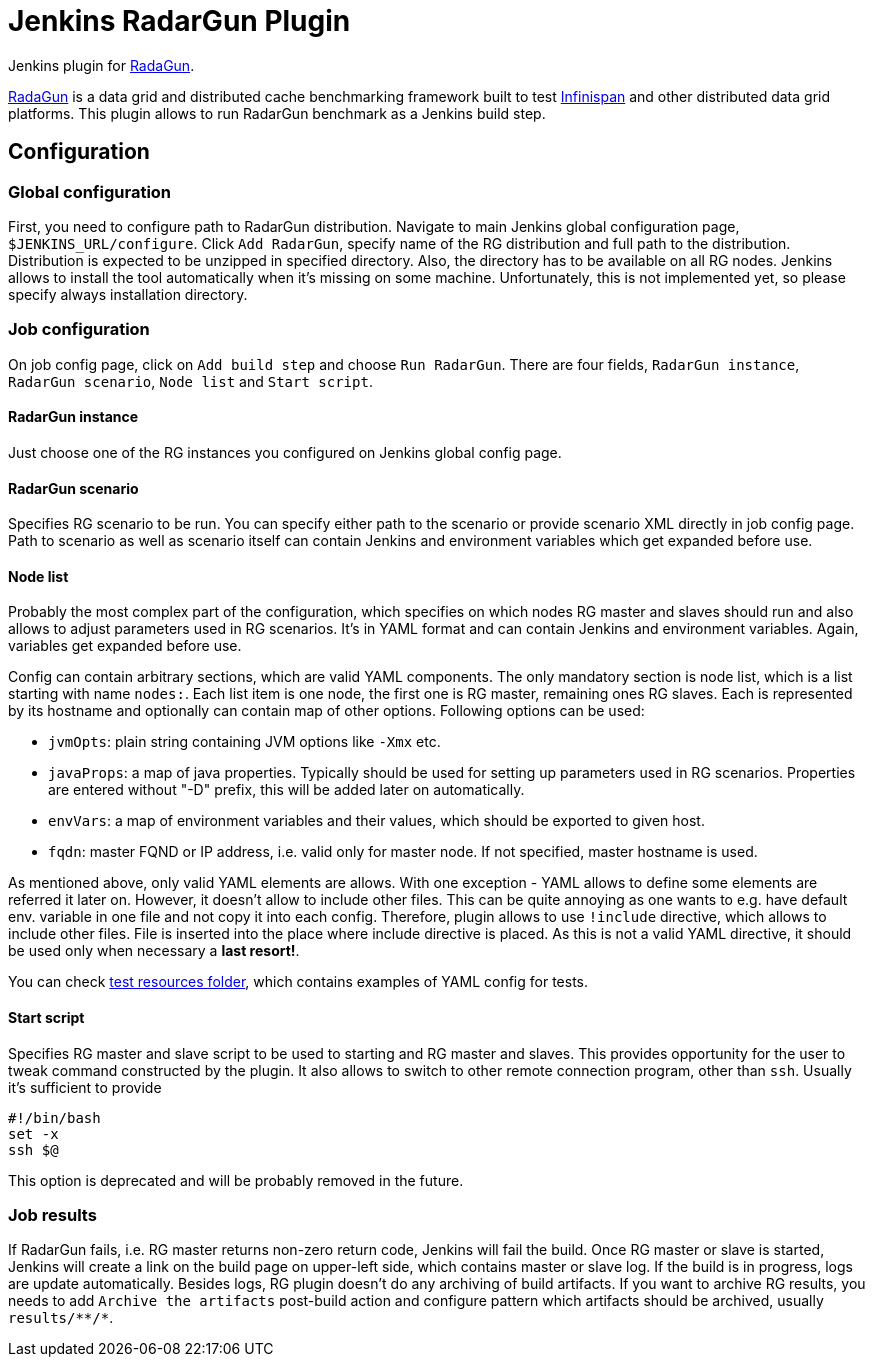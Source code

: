 = Jenkins RadarGun Plugin

Jenkins plugin for https://github.com/radargun/radargun/[RadaGun].

https://github.com/radargun/radargun/[RadaGun] is a data grid and distributed cache benchmarking framework built to test http://www.infinispan.org/[Infinispan] and other distributed data grid platforms.
This plugin allows to run RadarGun benchmark as a Jenkins build step.

== Configuration
=== Global configuration
First, you need to configure path to RadarGun distribution.
Navigate to main Jenkins global configuration page, `$JENKINS_URL/configure`.
Click `Add RadarGun`, specify name of the RG distribution and full path to the distribution.
Distribution is expected to be unzipped in specified directory.
Also, the directory has to be available on all RG nodes.
Jenkins allows to install the tool automatically when it's missing on some machine.
Unfortunately, this is not implemented yet, so please specify always installation directory.

=== Job configuration
On job config page, click on `Add build step` and choose `Run RadarGun`.
There are four fields, `RadarGun instance`, `RadarGun scenario`, `Node list` and `Start script`.

==== RadarGun instance
Just choose one of the RG instances you configured on Jenkins global config page.

==== RadarGun scenario
Specifies RG scenario to be run. You can specify either path to the scenario or provide scenario XML directly in job config page.
Path to scenario as well as scenario itself can contain Jenkins and environment variables which get expanded before use.

==== Node list
Probably the most complex part of the configuration, which specifies on which nodes RG master and slaves should run and also allows to adjust parameters used in RG scenarios.
It's in YAML format and can contain Jenkins and environment variables.
Again, variables get expanded before use.


Config can contain arbitrary sections, which are valid YAML components.
The only mandatory section is node list, which is a list starting with name `nodes:`.
Each list item is one node, the first one is RG master, remaining ones RG slaves.
Each is represented by its hostname and optionally can contain map of other options.
Following options can be used:

* `jvmOpts`: plain string containing JVM options like `-Xmx` etc.
* `javaProps`: a map of java properties. Typically should be used for setting up parameters used in RG scenarios. Properties are entered without "-D" prefix, this will be added later on automatically.
* `envVars`: a map of environment variables and their values, which should be exported to given host.
* `fqdn`: master FQND or IP address, i.e. valid only for master node. If not specified, master hostname is used.

As mentioned above, only valid YAML elements are allows.
With one exception - YAML allows to define some elements are referred it later on.
However, it doesn't allow to include other files.
This can be quite annoying as one wants to e.g. have default env. variable in one file and not copy it into each config.
Therefore, plugin allows to use `!include` directive, which allows to include other files.
File is inserted into the place where include directive is placed.
As this is not a valid YAML directive, it should be used only when necessary a **last resort!**. 

You can check https://github.com/jenkinsci/radargun-plugin/tree/master/src/test/resources[test resources folder], which contains examples of YAML config for tests. 

==== Start script
Specifies RG master and slave script to be used to starting and RG master and slaves.
This provides opportunity for the user to tweak command constructed by the plugin.
It also allows to switch to other remote connection program, other than `ssh`.
Usually it's sufficient to provide
[source, shell]
----
#!/bin/bash
set -x
ssh $@
----
This option is deprecated and will be probably removed in the future.


=== Job results
If RadarGun fails, i.e. RG master returns non-zero return code, Jenkins will fail the build.
Once RG master or slave is started, Jenkins will create a link on the build page on upper-left side, which contains master or slave log.
If the build is in progress, logs are update automatically.
Besides logs, RG plugin doesn't do any archiving of build artifacts.
If you want to archive RG results, you needs to add `Archive the artifacts` post-build action and configure pattern which artifacts should be archived, usually `results/\**/*`.
